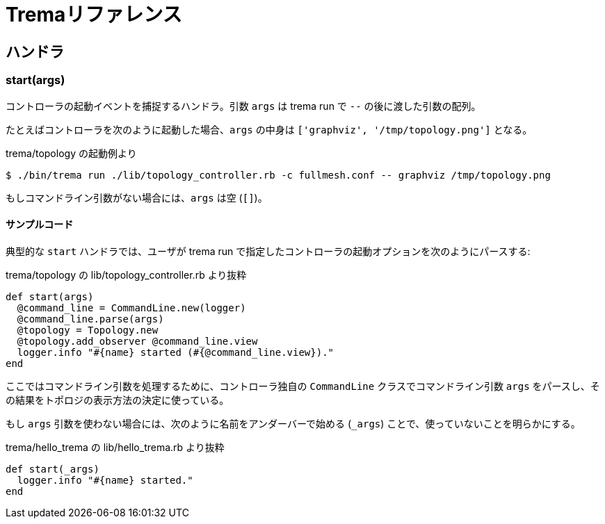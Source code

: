 [appendix]
= Tremaリファレンス

== ハンドラ

=== start(args)

コントローラの起動イベントを捕捉するハンドラ。引数 `args` は trema run で `--` の後に渡した引数の配列。

たとえばコントローラを次のように起動した場合、`args` の中身は `['graphviz', '/tmp/topology.png']` となる。

.trema/topology の起動例より
----
$ ./bin/trema run ./lib/topology_controller.rb -c fullmesh.conf -- graphviz /tmp/topology.png
----

もしコマンドライン引数がない場合には、`args` は空 (`[]`)。

==== サンプルコード

典型的な `start` ハンドラでは、ユーザが trema run で指定したコントローラの起動オプションを次のようにパースする:

[source,ruby,subs="verbatim,attributes"]
.trema/topology の lib/topology_controller.rb より抜粋
----
def start(args)
  @command_line = CommandLine.new(logger)
  @command_line.parse(args)
  @topology = Topology.new
  @topology.add_observer @command_line.view
  logger.info "#{name} started (#{@command_line.view})."
end
----

ここではコマンドライン引数を処理するために、コントローラ独自の `CommandLine` クラスでコマンドライン引数 `args` をパースし、その結果をトポロジの表示方法の決定に使っている。

もし `args` 引数を使わない場合には、次のように名前をアンダーバーで始める (`_args`) ことで、使っていないことを明らかにする。

[source,ruby,subs="verbatim,attributes"]
.trema/hello_trema の lib/hello_trema.rb より抜粋
----
def start(_args)
  logger.info "#{name} started."
end
----
